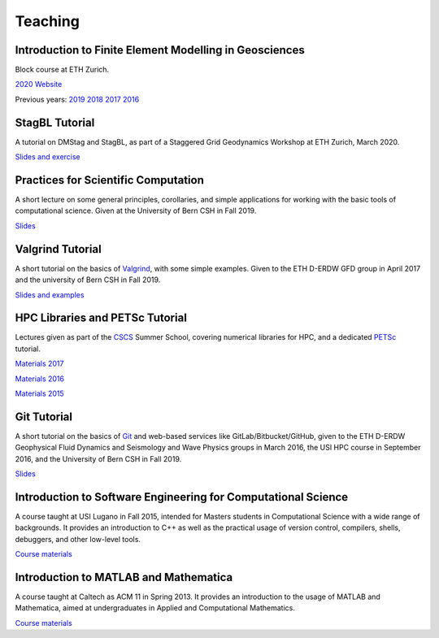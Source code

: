 Teaching
========

Introduction to Finite Element Modelling in Geosciences
-------------------------------------------------------
Block course at ETH Zurich.

`2020 Website <http://jupiter.ethz.ch/~gfdteaching/femblockcourse/2020/>`__

Previous years: `2019 <http://jupiter.ethz.ch/~gfdteaching/femblockcourse/2019/>`__
`2018 <http://jupiter.ethz.ch/~gfdteaching/femblockcourse/2018>`__
`2017 <https://jupiter2.ethz.ch/~gfdteaching/femblockcourse/2017>`__
`2016 <http://jupiter.ethz.ch/~gfdteaching/femblockcourse/2016>`__

StagBL Tutorial
---------------
A tutorial on DMStag and StagBL, as part of a Staggered Grid Geodynamics
Workshop at ETH Zurich, March 2020.

`Slides and exercise <https://github.com/psanan/stagbl_tutorials>`__

Practices for Scientific Computation
------------------------------------
A short lecture on some general principles, corollaries, and simple applications
for working with the basic tools of computational science. Given at the University of
Bern CSH in Fall 2019.

`Slides <https://github.com/psanan/practices_for_scientific_computation>`__

Valgrind Tutorial
-----------------
A short tutorial on the basics of `Valgrind <https://valgrind.org>`__, with some simple examples.
Given to the ETH D-ERDW GFD group in April 2017 and the university of Bern CSH in Fall 2019.

`Slides and examples <https://github.com/psanan/valgrind_tutorial>`__

HPC Libraries and PETSc Tutorial
--------------------------------
Lectures given as part of the `CSCS <https://www.cscs.ch/>`__ Summer School, covering numerical libraries for HPC, and a dedicated `PETSc <https://www.mcs.anl.gov/petsc/>`__ tutorial.

`Materials 2017 <https://github.com/eth-cscs/SummerSchool2017>`__

`Materials 2016 <https://github.com/eth-cscs/SummerSchool2016>`__

`Materials 2015 <https://github.com/eth-cscs/SummerSchool2015>`__

Git Tutorial
------------
A short tutorial on the basics of `Git <https://git-scm.com/>`__ and web-based services like GitLab/Bitbucket/GitHub, given to the ETH D-ERDW Geophysical Fluid Dynamics and Seismology and Wave Physics groups in March 2016, the
USI HPC course in September 2016, and the University of Bern CSH in Fall 2019.

`Slides <https://github.com/psanan/git_tutorial>`__

Introduction to Software Engineering for Computational Science
--------------------------------------------------------------
A course taught at USI Lugano in Fall 2015, intended for Masters students in Computational Science with a wide range of backgrounds. It provides an introduction to C++ as well as the practical usage of version control, compilers, shells, debuggers, and other low-level tools.

`Course materials <https://bitbucket.org/psanan/sefcs2015>`__

Introduction to MATLAB and Mathematica
--------------------------------------
A course taught at Caltech as ACM 11 in Spring 2013. It provides an introduction to the usage of MATLAB and Mathematica, aimed at undergraduates in Applied and Computational Mathematics.

`Course materials <https://bitbucket.org/psanan/introduction-to-matlab-and-mathematica>`__
